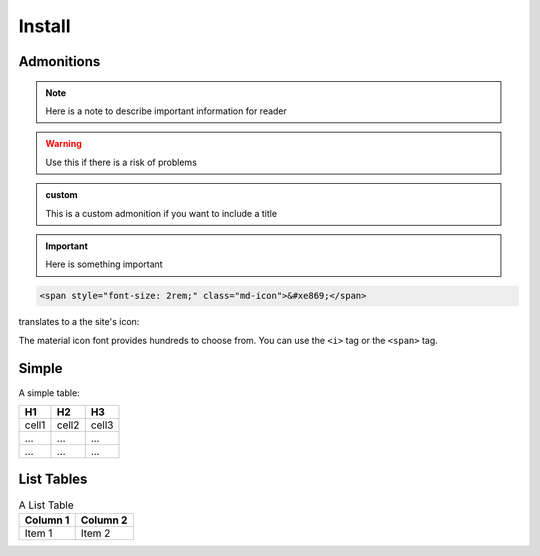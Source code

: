Install
=======

.. _admon:

Admonitions
-----------


.. note::

    Here is a note to describe important information for reader

.. seealso::

   Here provide links to relevant content

.. warning::

   Use this if there is a risk of problems 

.. admonition:: custom

   This is a custom admonition if you want to include a title


.. important:: Here is something important


.. code-block:: html

    <span style="font-size: 2rem;" class="md-icon">&#xe869;</span>

translates to a the site's icon:

.. raw:: html

    <span style="font-size: 2rem;" class="md-icon">&#xe869;</span>

The material icon font provides hundreds to choose from. You can use the ``<i>`` tag or the
``<span>`` tag.

.. raw:: html

    <i style="font-size: 1rem;" class="md-icon">&#xe158;</i>
    <i style="font-size: 1.2rem;" class="md-icon">&#xe155;</i>
    <i style="font-size: 1.4rem;" class="md-icon">&#xe195;</i>

Simple
------

A simple table:

=====  =====  =======
H1     H2     H3
=====  =====  =======
cell1  cell2  cell3
...    ...    ...
...    ...    ...
=====  =====  =======

List Tables
-----------

.. list-table:: A List Table
   :header-rows: 1

   * - Column 1
     - Column 2
   * - Item 1
     - Item 2

